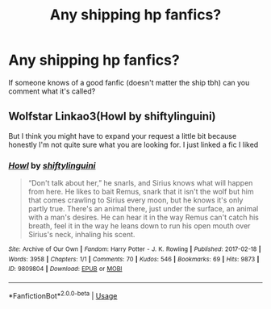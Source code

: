 #+TITLE: Any shipping hp fanfics?

* Any shipping hp fanfics?
:PROPERTIES:
:Author: ThatOneWierdo2000
:Score: 0
:DateUnix: 1584315522.0
:DateShort: 2020-Mar-16
:END:
If someone knows of a good fanfic (doesn't matter the ship tbh) can you comment what it's called?


** Wolfstar Linkao3(Howl by shiftylinguini)

But I think you might have to expand your request a little bit because honestly I'm not quite sure what you are looking for. I just linked a fic I liked
:PROPERTIES:
:Author: inside_a_mind
:Score: 1
:DateUnix: 1584353540.0
:DateShort: 2020-Mar-16
:END:

*** [[https://archiveofourown.org/works/9809804][*/Howl/*]] by [[https://www.archiveofourown.org/users/shiftylinguini/pseuds/shiftylinguini][/shiftylinguini/]]

#+begin_quote
  “Don't talk about her,” he snarls, and Sirius knows what will happen from here. He likes to bait Remus, snark that it isn't the wolf but him that comes crawling to Sirius every moon, but he knows it's only partly true. There's an animal there, just under the surface, an animal with a man's desires. He can hear it in the way Remus can't catch his breath, feel it in the way he leans down to run his open mouth over Sirius's neck, inhaling his scent.
#+end_quote

^{/Site/:} ^{Archive} ^{of} ^{Our} ^{Own} ^{*|*} ^{/Fandom/:} ^{Harry} ^{Potter} ^{-} ^{J.} ^{K.} ^{Rowling} ^{*|*} ^{/Published/:} ^{2017-02-18} ^{*|*} ^{/Words/:} ^{3958} ^{*|*} ^{/Chapters/:} ^{1/1} ^{*|*} ^{/Comments/:} ^{70} ^{*|*} ^{/Kudos/:} ^{546} ^{*|*} ^{/Bookmarks/:} ^{69} ^{*|*} ^{/Hits/:} ^{9873} ^{*|*} ^{/ID/:} ^{9809804} ^{*|*} ^{/Download/:} ^{[[https://archiveofourown.org/downloads/9809804/Howl.epub?updated_at=1545890026][EPUB]]} ^{or} ^{[[https://archiveofourown.org/downloads/9809804/Howl.mobi?updated_at=1545890026][MOBI]]}

--------------

*FanfictionBot*^{2.0.0-beta} | [[https://github.com/tusing/reddit-ffn-bot/wiki/Usage][Usage]]
:PROPERTIES:
:Author: FanfictionBot
:Score: 1
:DateUnix: 1584353557.0
:DateShort: 2020-Mar-16
:END:
